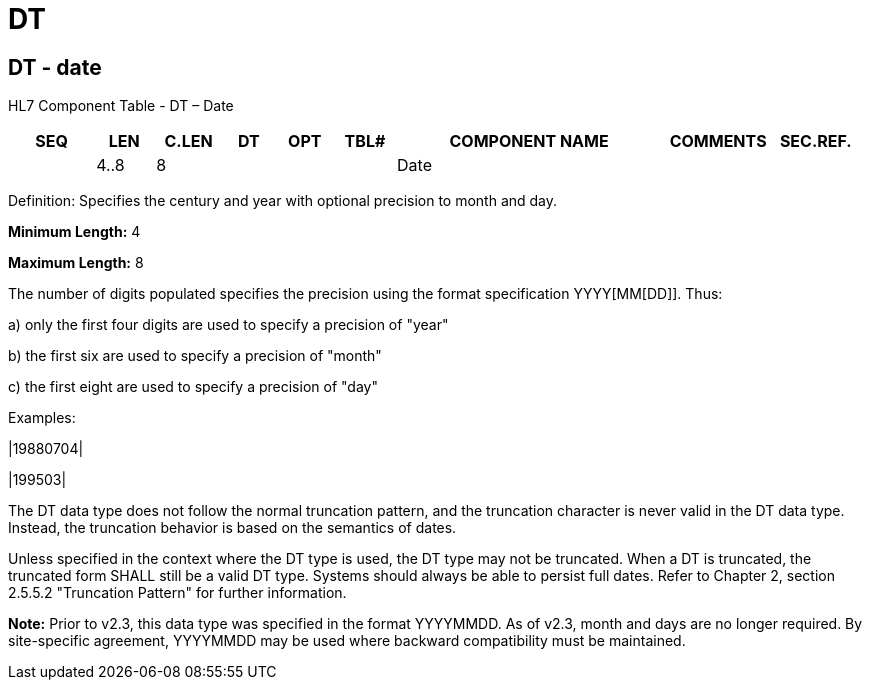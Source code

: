 = DT
:render_as: Level3
:v291_section: 2A.2.21+

== DT - date

HL7 Component Table - DT – Date

[width="99%",cols="10%,7%,8%,6%,7%,7%,32%,13%,10%",options="header",]

|===

|SEQ |LEN |C.LEN |DT |OPT |TBL# |COMPONENT NAME |COMMENTS |SEC.REF.

| |4..8 |8 | | | |Date | |

|===

Definition: Specifies the century and year with optional precision to month and day.

*Minimum Length:* 4

*Maximum Length:* 8

The number of digits populated specifies the precision using the format specification YYYY[MM[DD]]. Thus:

{empty}a) only the first four digits are used to specify a precision of "year"

{empty}b) the first six are used to specify a precision of "month"

{empty}c) the first eight are used to specify a precision of "day"

Examples:

|19880704|

|199503|

The DT data type does not follow the normal truncation pattern, and the truncation character is never valid in the DT data type. Instead, the truncation behavior is based on the semantics of dates.

Unless specified in the context where the DT type is used, the DT type may not be truncated. When a DT is truncated, the truncated form SHALL still be a valid DT type. Systems should always be able to persist full dates. Refer to Chapter 2, section 2.5.5.2 "Truncation Pattern" for further information.

*Note:* Prior to v2.3, this data type was specified in the format YYYYMMDD. As of v2.3, month and days are no longer required. By site-specific agreement, YYYYMMDD may be used where backward compatibility must be maintained.

